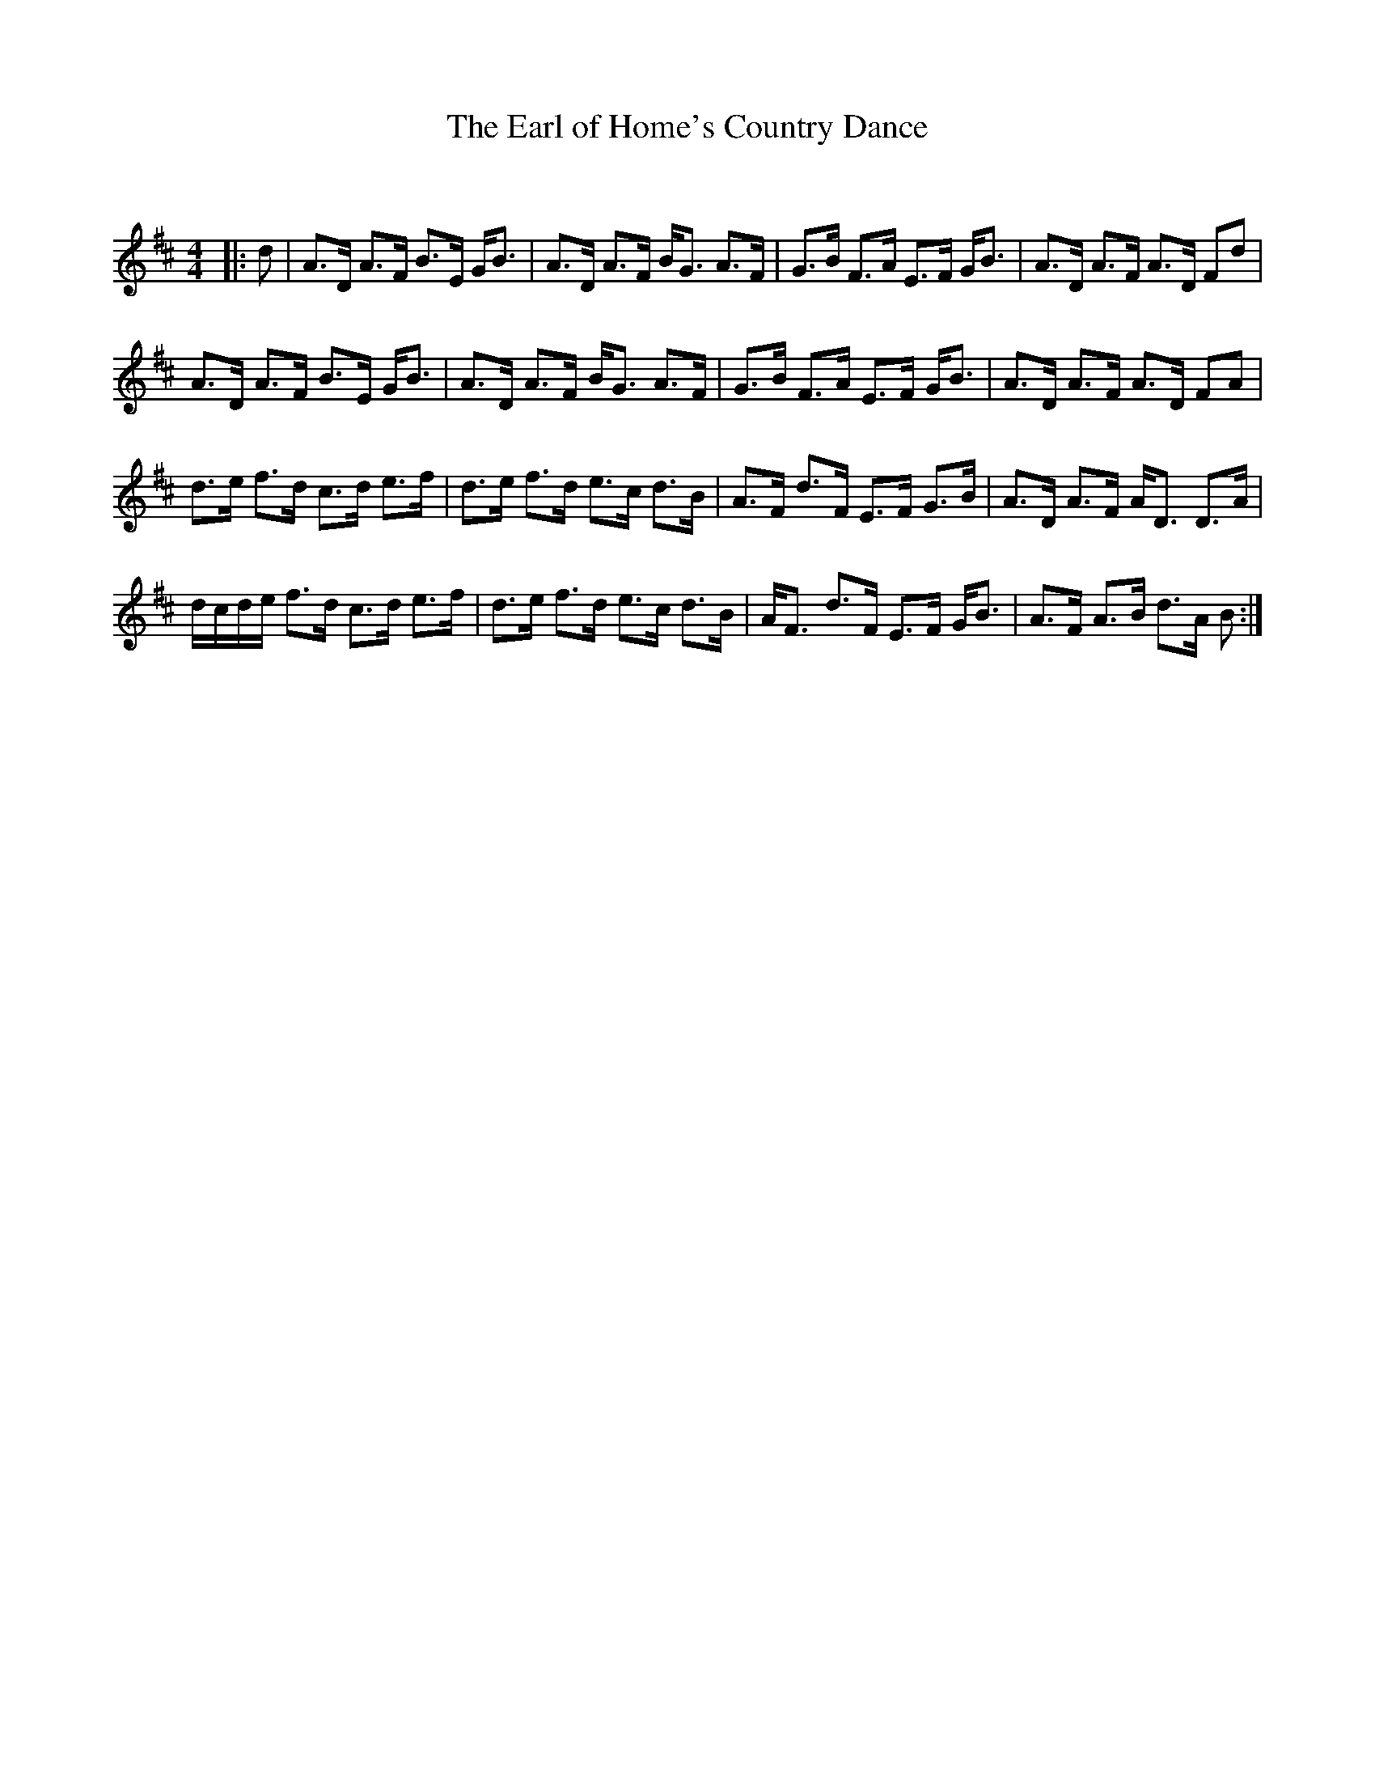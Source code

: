 X:1
T: The Earl of Home's Country Dance
C:
R:Strathspey
Q: 128
K:D
M:4/4
L:1/16
|:d2|A3D A3F B3E GB3|A3D A3F BG3 A3F|G3B F3A E3F GB3|A3D A3F A3D F2d2|
A3D A3F B3E GB3|A3D A3F BG3 A3F|G3B F3A E3F GB3|A3D A3F A3D F2A2|
d3e f3d c3d e3f|d3e f3d e3c d3B|A3F d3F E3F G3B|A3D A3F AD3 D3A|
dcde f3d c3d e3f|d3e f3d e3c d3B|AF3 d3F E3F GB3|A3F A3B d3A B2:|
